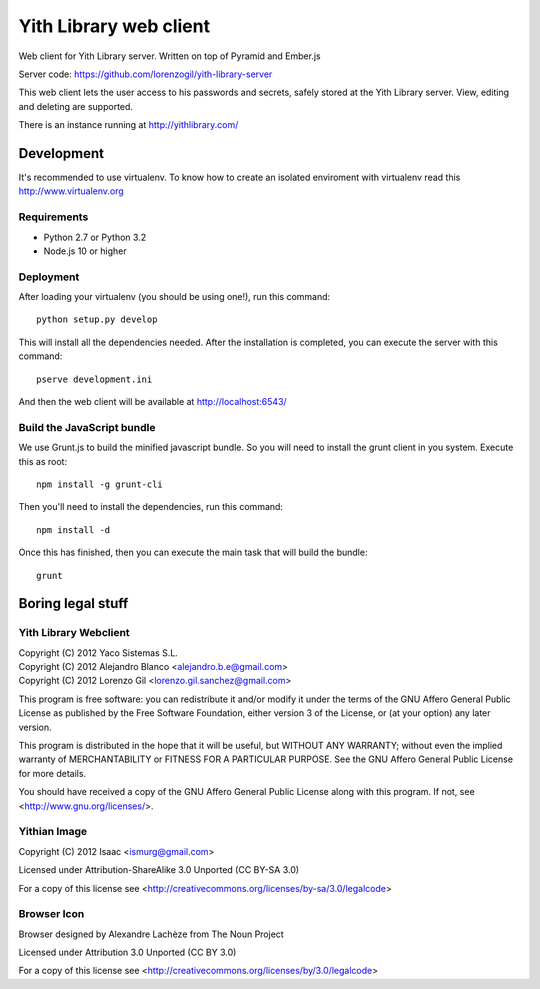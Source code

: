 Yith Library web client
=======================

.. image:: https://travis-ci.org/ablanco/yith-library-web-client.png?branch=master
  :target: https://travis-ci.org/ablanco/yith-library-web-client

.. image:: https://badge.fury.io/py/yith-web-client.png
  :target: http://badge.fury.io/py/yith-web-client

.. image:: https://codeclimate.com/github/ablanco/yith-library-web-client.png
  :target: https://codeclimate.com/github/ablanco/yith-library-web-client

Web client for Yith Library server. Written on top of Pyramid and Ember.js

Server code: https://github.com/lorenzogil/yith-library-server

This web client lets the user access to his passwords and secrets, safely
stored at the Yith Library server. View, editing and deleting are supported.

There is an instance running at http://yithlibrary.com/

Development
-----------

It's recommended to use virtualenv. To know how to create an isolated
enviroment with virtualenv read this http://www.virtualenv.org

Requirements
~~~~~~~~~~~~

* Python 2.7 or Python 3.2
* Node.js 10 or higher

Deployment
~~~~~~~~~~

After loading your virtualenv (you should be using one!), run this command::

    python setup.py develop

This will install all the dependencies needed. After the installation is
completed, you can execute the server with this command::

    pserve development.ini

And then the web client will be available at http://localhost:6543/

Build the JavaScript bundle
~~~~~~~~~~~~~~~~~~~~~~~~~~~

We use Grunt.js to build the minified javascript bundle. So you will need
to install the grunt client in you system. Execute this as root::

    npm install -g grunt-cli

Then you'll need to install the dependencies, run this command::

    npm install -d

Once this has finished, then you can execute the main task that will build
the bundle::

    grunt

Boring legal stuff
------------------

Yith Library Webclient
~~~~~~~~~~~~~~~~~~~~~~

| Copyright (C) 2012 Yaco Sistemas S.L.
| Copyright (C) 2012 Alejandro Blanco <alejandro.b.e@gmail.com>
| Copyright (C) 2012 Lorenzo Gil <lorenzo.gil.sanchez@gmail.com>

This program is free software: you can redistribute it and/or modify
it under the terms of the GNU Affero General Public License as published by
the Free Software Foundation, either version 3 of the License, or
(at your option) any later version.

This program is distributed in the hope that it will be useful,
but WITHOUT ANY WARRANTY; without even the implied warranty of
MERCHANTABILITY or FITNESS FOR A PARTICULAR PURPOSE.  See the
GNU Affero General Public License for more details.

You should have received a copy of the GNU Affero General Public License
along with this program.  If not, see <http://www.gnu.org/licenses/>.

Yithian Image
~~~~~~~~~~~~~

Copyright (C) 2012 Isaac <ismurg@gmail.com>

Licensed under Attribution-ShareAlike 3.0 Unported (CC BY-SA 3.0)

For a copy of this license see
<http://creativecommons.org/licenses/by-sa/3.0/legalcode>

Browser Icon
~~~~~~~~~~~~

Browser designed by Alexandre Lachèze from The Noun Project

Licensed under Attribution 3.0 Unported (CC BY 3.0)

For a copy of this license see
<http://creativecommons.org/licenses/by/3.0/legalcode>
